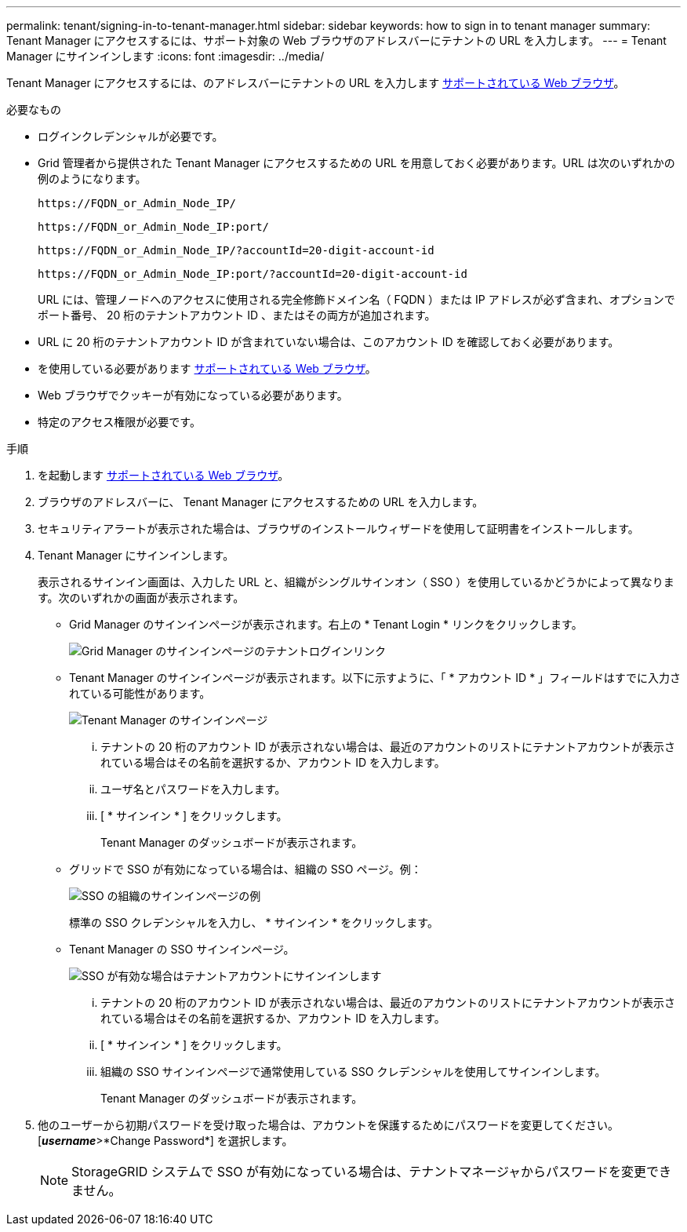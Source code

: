 ---
permalink: tenant/signing-in-to-tenant-manager.html 
sidebar: sidebar 
keywords: how to sign in to tenant manager 
summary: Tenant Manager にアクセスするには、サポート対象の Web ブラウザのアドレスバーにテナントの URL を入力します。 
---
= Tenant Manager にサインインします
:icons: font
:imagesdir: ../media/


[role="lead"]
Tenant Manager にアクセスするには、のアドレスバーにテナントの URL を入力します xref:../admin/web-browser-requirements.adoc[サポートされている Web ブラウザ]。

.必要なもの
* ログインクレデンシャルが必要です。
* Grid 管理者から提供された Tenant Manager にアクセスするための URL を用意しておく必要があります。URL は次のいずれかの例のようになります。
+
[listing]
----
https://FQDN_or_Admin_Node_IP/
----
+
[listing]
----
https://FQDN_or_Admin_Node_IP:port/
----
+
[listing]
----
https://FQDN_or_Admin_Node_IP/?accountId=20-digit-account-id
----
+
[listing]
----
https://FQDN_or_Admin_Node_IP:port/?accountId=20-digit-account-id
----
+
URL には、管理ノードへのアクセスに使用される完全修飾ドメイン名（ FQDN ）または IP アドレスが必ず含まれ、オプションでポート番号、 20 桁のテナントアカウント ID 、またはその両方が追加されます。

* URL に 20 桁のテナントアカウント ID が含まれていない場合は、このアカウント ID を確認しておく必要があります。
* を使用している必要があります xref:../admin/web-browser-requirements.adoc[サポートされている Web ブラウザ]。
* Web ブラウザでクッキーが有効になっている必要があります。
* 特定のアクセス権限が必要です。


.手順
. を起動します xref:../admin/web-browser-requirements.adoc[サポートされている Web ブラウザ]。
. ブラウザのアドレスバーに、 Tenant Manager にアクセスするための URL を入力します。
. セキュリティアラートが表示された場合は、ブラウザのインストールウィザードを使用して証明書をインストールします。
. Tenant Manager にサインインします。
+
表示されるサインイン画面は、入力した URL と、組織がシングルサインオン（ SSO ）を使用しているかどうかによって異なります。次のいずれかの画面が表示されます。

+
** Grid Manager のサインインページが表示されます。右上の * Tenant Login * リンクをクリックします。
+
image::../media/tenant_login_link.gif[Grid Manager のサインインページのテナントログインリンク]

** Tenant Manager のサインインページが表示されます。以下に示すように、「 * アカウント ID * 」フィールドはすでに入力されている可能性があります。
+
image::../media/tenant_user_sign_in.gif[Tenant Manager のサインインページ]

+
... テナントの 20 桁のアカウント ID が表示されない場合は、最近のアカウントのリストにテナントアカウントが表示されている場合はその名前を選択するか、アカウント ID を入力します。
... ユーザ名とパスワードを入力します。
... [ * サインイン * ] をクリックします。
+
Tenant Manager のダッシュボードが表示されます。



** グリッドで SSO が有効になっている場合は、組織の SSO ページ。例：
+
image::../media/sso_organization_page.gif[SSO の組織のサインインページの例]

+
標準の SSO クレデンシャルを入力し、 * サインイン * をクリックします。

** Tenant Manager の SSO サインインページ。
+
image::../media/sign_in_sso.gif[SSO が有効な場合はテナントアカウントにサインインします]

+
... テナントの 20 桁のアカウント ID が表示されない場合は、最近のアカウントのリストにテナントアカウントが表示されている場合はその名前を選択するか、アカウント ID を入力します。
... [ * サインイン * ] をクリックします。
... 組織の SSO サインインページで通常使用している SSO クレデンシャルを使用してサインインします。
+
Tenant Manager のダッシュボードが表示されます。





. 他のユーザーから初期パスワードを受け取った場合は、アカウントを保護するためにパスワードを変更してください。[*_username_*>*Change Password*] を選択します。
+

NOTE: StorageGRID システムで SSO が有効になっている場合は、テナントマネージャからパスワードを変更できません。


